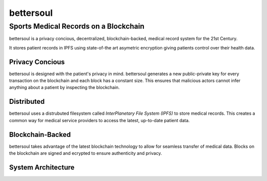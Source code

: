 bettersoul
======================================
Sports Medical Records on a Blockchain
^^^^^^^^^^^^^^^^^^^^^^^^^^^^^^^^^^^^^^

bettersoul is a privacy concious, decentralized, blockchain-backed, medical
record system for the 21st Century.

It stores patient records in IPFS using state-of-the art asymetric encryption
giving patients control over their health data.

Privacy Concious
----------------

bettersoul is designed with the patient's privacy in mind.  bettersoul generates a
new public-private key for every transaction on the blockchain and each block
has a constant size. This ensures that malicious actors cannot infer anything
about a patient by inspecting the blockchain.

Distributed
-----------
bettersoul uses a distrubuted filesystem called *InterPlanetary File System
(IPFS)* to store medical records. This creates a common way for medical service
providers to access the latest, up-to-date patient data.

Blockchain-Backed
-----------------
bettersoul takes advantage of the latest blockchain technology to allow for
seamless transfer of medical data. Blocks on the blockchain are signed and
ecrypted to ensure authenticity and privacy.

System Architecture
-------------------
.. image:: system-diagram.svg
